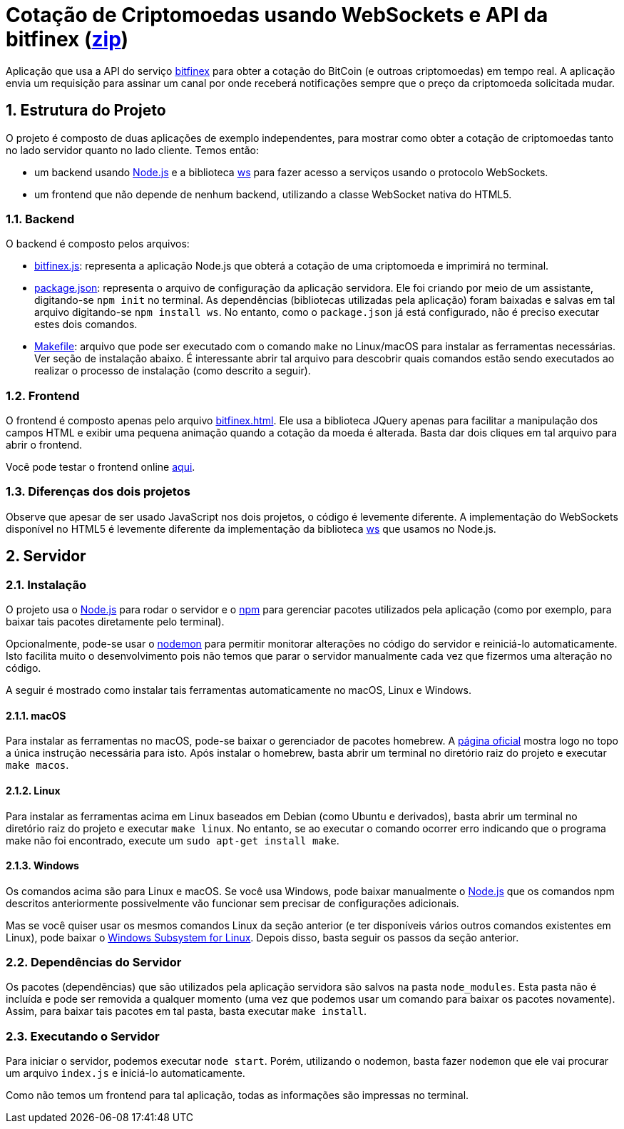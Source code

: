 :source-highlighter: highlightjs
:numbered:

ifdef::env-github[]
:outfilesuffix: .adoc
:caution-caption: :fire:
:important-caption: :exclamation:
:note-caption: :paperclip:
:tip-caption: :bulb:
:warning-caption: :warning:
endif::[]

= Cotação de Criptomoedas usando WebSockets e API da bitfinex (link:https://kinolien.github.io/gitzip/?download=/manoelcampos/sd-websockets/tree/master/2.3-bitcoin-websocket-api[zip])

Aplicação que usa a API do serviço https://docs.bitfinex.com/v2/docs[bitfinex] para obter a cotação do BitCoin (e outroas criptomoedas)
em tempo real. A aplicação envia um requisição para assinar um canal por onde receberá notificações sempre que o preço da criptomoeda solicitada mudar.

== Estrutura do Projeto

O projeto é composto de duas aplicações de exemplo independentes, para mostrar como obter a cotação de criptomoedas tanto no lado servidor quanto no lado cliente. Temos então:

- um backend usando http://nodejs.org:[Node.js] e a biblioteca https://www.npmjs.com/package/ws[ws] para fazer acesso a serviços usando o protocolo WebSockets.
- um frontend que não depende de nenhum backend, utilizando a classe WebSocket nativa do HTML5.

=== Backend

O backend é composto pelos arquivos:

- link:bitfinex.js[bitfinex.js]: representa a aplicação Node.js que obterá a cotação de uma criptomoeda e imprimirá no terminal.
- link:package.json[package.json]: representa o arquivo de configuração da aplicação servidora. Ele foi criando por meio de um assistante, digitando-se `npm init` no terminal. As dependências (bibliotecas utilizadas pela aplicação) foram baixadas e salvas em tal arquivo digitando-se `npm install ws`. No entanto, como o `package.json` já está configurado, não é preciso executar estes dois comandos.
- link:Makefile[Makefile]: arquivo que pode ser executado com o comando `make` no Linux/macOS para instalar as ferramentas necessárias. Ver seção de instalação abaixo. É interessante abrir tal arquivo para descobrir quais comandos estão sendo executados ao realizar o processo de instalação (como descrito a seguir).

=== Frontend

O frontend é composto apenas pelo arquivo link:bitfinex.html[bitfinex.html]. Ele usa a biblioteca JQuery apenas para facilitar a manipulação dos campos HTML e exibir uma pequena animação quando a cotação da moeda é alterada. Basta dar dois cliques em tal arquivo para abrir o frontend.

Você pode testar o frontend online http://manoelcampos.com/sd-websockets/2.3-bitcoin-websocket-api/bitfinex.html[aqui].

=== Diferenças dos dois projetos

Observe que apesar de ser usado JavaScript nos dois projetos, o código é levemente diferente.
A implementação do WebSockets disponível no HTML5 é levemente diferente da implementação da biblioteca https://www.npmjs.com/package/ws[ws] que usamos no Node.js.

== Servidor

=== Instalação

O projeto usa o http://nodejs.org:[Node.js] para rodar o servidor e o http://npmjs.com:[npm] para gerenciar pacotes utilizados pela aplicação (como por exemplo, para baixar tais pacotes diretamente pelo terminal). 

Opcionalmente, pode-se usar o https://nodemon.io:[nodemon] para permitir monitorar alterações no código do servidor e reiniciá-lo automaticamente. Isto facilita muito o desenvolvimento pois não temos que parar o servidor manualmente cada vez que fizermos uma alteração no código.

A seguir é mostrado como instalar tais ferramentas automaticamente no macOS, Linux e Windows.

==== macOS

Para instalar as ferramentas no macOS, pode-se baixar o gerenciador de pacotes homebrew.
A https://brew.sh[página oficial] mostra logo no topo a única instrução necessária para isto.
Após instalar o homebrew, basta abrir um terminal no diretório raiz do projeto e executar `make macos`.

==== Linux

Para instalar as ferramentas acima em Linux baseados em Debian (como Ubuntu e derivados), 
basta abrir um terminal no diretório raiz do projeto e executar `make linux`.
No entanto, se ao executar o comando ocorrer erro indicando que o programa make não foi encontrado,
execute um `sudo apt-get install make`.

==== Windows

Os comandos acima são para Linux e macOS. 
Se você usa Windows, pode baixar manualmente o http://nodejs.org[Node.js] que os comandos npm descritos anteriormente
possivelmente vão funcionar sem precisar de configurações adicionais.

Mas se você quiser usar os mesmos comandos Linux da seção anterior
(e ter disponíveis vários outros comandos existentes em Linux),
pode baixar o https://docs.microsoft.com/en-us/windows/wsl/install-win10[Windows Subsystem for Linux].
Depois disso, basta seguir os passos da seção anterior.

=== Dependências do Servidor

Os pacotes (dependências) que são utilizados pela aplicação servidora são salvos na pasta `node_modules`. Esta pasta não é incluída e pode ser removida a qualquer momento (uma vez que podemos usar um comando para baixar os pacotes novamente). Assim, para baixar tais pacotes em tal pasta, basta executar `make install`.

=== Executando o Servidor

Para iniciar o servidor, podemos executar `node start`.
Porém, utilizando o nodemon, basta fazer `nodemon` que ele vai procurar um arquivo `index.js` e iniciá-lo automaticamente.

Como não temos um frontend para tal aplicação, todas as informações são impressas no terminal.

